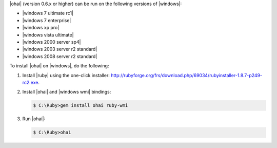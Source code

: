 .. The contents of this file may be included in multiple topics (using the includes directive).
.. The contents of this file should be modified in a way that preserves its ability to appear in multiple topics.

|ohai| (version 0.6.x or higher) can be run on the following versions of |windows|:

* |windows 7 ultimate rc1|
* |windows 7 enterprise|
* |windows xp pro|
* |windows vista ultimate|
* |windows 2000 server sp4|
* |windows 2003 server r2 standard|
* |windows 2008 server r2 standard|

To install |ohai| on |windows|, do the following:

#. Install |ruby| using the one-click installer: http://rubyforge.org/frs/download.php/69034/rubyinstaller-1.8.7-p249-rc2.exe.

#. Install |ohai| and |windows wmi| bindings:

   .. code-block:: bash

      $ C:\Ruby>gem install ohai ruby-wmi

#. Run |ohai|:

   .. code-block:: bash

      $ C:\Ruby>ohai

